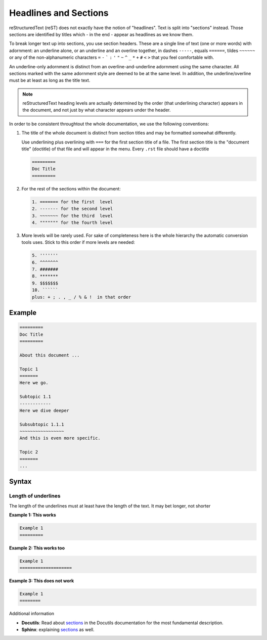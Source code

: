 .. _code-rst-ref-headline-section:

======================
Headlines and Sections
======================

reStructuredText (reST) does not exactly have the notion of "headlines". 
Text is split into "sections" instead. 
Those sections are identified by titles which - in the end - appear as headlines as we know them.

To break longer text up into sections, you use section headers. 
These are a single line of text (one or more words) with adornment: an underline alone, or an underline and an overline together, in dashes ``-----``, equals ``======``, tildes ``~~~~~~`` 
or any of the non-alphanumeric characters ``=`` ``-`` ````` ``:`` ``'`` ``"`` ``~`` ``^`` ``_`` ``*`` ``+`` ``#`` ``<`` ``>`` that you feel comfortable with.

An underline-only adornment is distinct from an overline-and-underline adornment using the same character. 
All sections marked with the same adornment style are deemed to be at the same level. 
In addition, the underline/overline must be at least as long as the title text.

.. note:: 

   reStructuredText heading levels are actually determined by the order (that underlining character) appears in the document, and not just by what character appears under the header.

In order to be consistent throughtout the whole documentation, we use the following conventions: 

#. The title of the whole document is distinct from section titles and may be formatted somewhat differently.

   Use underlining plus overlining with ``===`` for the first section title of a file. 
   The first section title is the "document title" (doctitle) of that file and will appear in the menu. 
   Every ``.rst`` file should have a doctitle

   .. code-block:: rst

      =========
      Doc Title
      =========

#. For the rest of the sections within the document:

   .. code-block:: rst

      1. ======= for the first  level
      2. ------- for the second level
      3. ~~~~~~~ for the third  level
      4. """"""" for the fourth level

#. More levels will be rarely used. 
   For sake of completeness here is the whole hierarchy the automatic conversion tools uses. 
   Stick to this order if more levels are needed:

   .. code-block:: rst

      5. '''''''
      6. ^^^^^^^
      7. #######
      8. *******
      9. $$$$$$$
      10. ``````
      plus: + ; . , _ / % & !  in that order

Example
=======

.. code-block:: rst

   =========
   Doc Title
   =========

   About this document ...

   Topic 1
   =======
   Here we go.

   Subtopic 1.1
   ------------
   Here we dive deeper

   Subsubtopic 1.1.1
   ~~~~~~~~~~~~~~~~~
   And this is even more specific.

   Topic 2
   =======
   ...

Syntax
======

Length of underlines
--------------------

The length of the underlines must at least have the length of the text. It may bet longer, not shorter

**Example 1: This works**

.. code-block:: rst

   Example 1
   =========

**Example 2: This works too**

.. code-block:: rst

   Example 1
   ====================

**Example 3: This does not work**

.. code-block:: rst

   Example 1
   ========

Additional information

* **Docutils**: Read about `sections <http://docutils.sourceforge.net/docs/ref/rst/restructuredtext.html#sections>`__ in the Docutils documentation for the most fundamental description.
* **Sphinx**: explaining `sections <http://www.sphinx-doc.org/en/master/usage/restructuredtext/basics.html#sections>`__ as well.